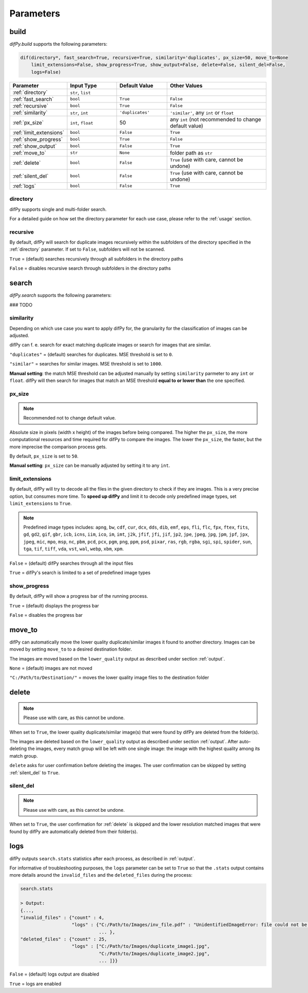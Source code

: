 Parameters
=====

.. _parameters:
.. _difPy.build:

build
------------

`difPy.build` supports the following parameters:

.. code-block:: python

   dif(directory*, fast_search=True, recursive=True, similarity='duplicates', px_size=50, move_to=None
       limit_extensions=False, show_progress=True, show_output=False, delete=False, silent_del=False, 
       logs=False)

.. csv-table::
   :header: Parameter,Input Type,Default Value,Other Values
   :widths: 10, 10, 10, 20
   :class: tight-table

   :ref:`directory`,"``str``, ``list``",,
   :ref:`fast_search`,``bool``,``True``,``False``
   :ref:`recursive`,``bool``,``True``,``False``
   :ref:`similarity`,"``str``, ``int``",``'duplicates'``, "``'similar'``, any ``int`` or ``float``"
   :ref:`px_size`,"``int``, ``float``",50,any ``int`` (not recommended to change default value)
   :ref:`limit_extensions`,``bool``,``False``,``True``
   :ref:`show_progress`,``bool``,``True``,``False``
   :ref:`show_output`,``bool``,``False``,``True``
   :ref:`move_to`,``str``,``None``,folder path as ``str``
   :ref:`delete`,``bool``,``False``,"``True`` (use with care, cannot be undone)"
   :ref:`silent_del`,``bool``,``False``,"``True`` (use with care, cannot be undone)"
   :ref:`logs`,``bool``,``False``,``True``

directory
^^^^^^^^^^^^

difPy supports single and multi-folder search.

For a detailed guide on how set the directory parameter for each use case, please refer to the :ref:`usage` section.

.. _fast_search:

.. _recursive:

recursive
^^^^^^^^^^^^

By default, difPy will search for duplicate images  recursively within the subfolders of the directory specified in the :ref:`directory` parameter. If set to ``False``, subfolders will not be scanned.

``True`` = (default) searches recursively through all subfolders in the directory paths

``False`` = disables recursive search through subfolders in the directory paths

.. _similarity:



.. _difPy.search:

search
------------

`difPy.search` supports the following parameters:

### TODO

.. _similarity:

similarity
^^^^^^^^^^^^

Depending on which use case you want to apply difPy for, the granularity for the classification of images can be adjusted.

difPy can f. e. search for exact matching duplicate images or search for images that are similar.

``"duplicates"`` = (default) searches for duplicates. MSE threshold is set to ``0``.

``"similar"`` = searches for similar images. MSE threshold is set to ``1000``.

**Manual setting**: the match MSE threshold can be adjusted manually by setting ``similarity`` parmeter to any ``int`` or ``float``. difPy will then search for images that match an MSE threshold **equal to or lower than** the one specified.

.. _px_size:

px_size
^^^^^^^^^^^^

.. note::

   Recommended not to change default value.

Absolute size in pixels (width x height) of the images before being compared. The higher the ``px_size``, the more computational resources and time required for difPy to compare the images. The lower the ``px_size``, the faster, but the more imprecise the comparison process gets.

By default, ``px_size`` is set to ``50``.

**Manual setting**: ``px_size`` can be manually adjusted by setting it to any ``int``.

.. _limit_extensions:

limit_extensions
^^^^^^^^^^^^

By default, difPy will try to decode all the files in the given directory to check if they are images. This is a very precise option, but consumes more time. To **speed up difPy** and limit it to decode only predefined image types, set ``limit_extensions`` to ``True``.

.. note::

   Predefined image types includes: ``apng``, ``bw``, ``cdf``, ``cur``, ``dcx``, ``dds``, ``dib``, ``emf``, ``eps``, ``fli``, ``flc``, ``fpx``, ``ftex``, ``fits``, ``gd``, ``gd2``, ``gif``, ``gbr``, ``icb``, ``icns``, ``iim``, ``ico``, ``im``, ``imt``, ``j2k``, ``jfif``, ``jfi``, ``jif``, ``jp2``, ``jpe``, ``jpeg``, ``jpg``, ``jpm``, ``jpf``, ``jpx``, ``jpeg``, ``mic``, ``mpo``, ``msp``, ``nc``, ``pbm``, ``pcd``, ``pcx``, ``pgm``, ``png``, ``ppm``, ``psd``, ``pixar``, ``ras``, ``rgb``, ``rgba``, ``sgi``, ``spi``, ``spider``, ``sun``, ``tga``, ``tif``, ``tiff``, ``vda``, ``vst``, ``wal``, ``webp``, ``xbm``, ``xpm``.

``False`` = (default) difPy searches through all the input files

``True`` = difPy's search is limited to a set of predefined image types

.. _show_progress:

show_progress
^^^^^^^^^^^^

By default, difPy will show a progress bar of the running process.

``True`` = (default) displays the progress bar

``False`` = disables the progress bar

.. _move_to:

move_to
------------

difPy can automatically move the lower quality duplicate/similar images it found to another directory. Images can be moved by setting ``move_to`` to a desired destination folder.

The images are moved based on the ``lower_quality`` output as described under section :ref:`output`.

``None`` = (default) images are not moved

``"C:/Path/to/Destination/"`` = moves the lower quality image files to the destination folder

.. _delete:

delete
------------

.. note::

   Please use with care, as this cannot be undone.

When set to ``True``, the lower quality duplicate/similar image(s) that were found by difPy are deleted from the folder(s).

The images are deleted based on the ``lower_quality`` output as described under section :ref:`output`. After auto-deleting the images, every match group will be left with one single image: the image with the highest quality among its match group.

``delete`` asks for user confirmation before deleting the images. The user confirmation can be skipped by setting :ref:`silent_del` to ``True``.

.. _silent_del:

silent_del
^^^^^^^^^^^^

.. note::

   Please use with care, as this cannot be undone.

When set to ``True``, the user confirmation for :ref:`delete` is skipped and the lower resolution matched images that were found by difPy are automatically deleted from their folder(s).

.. _logs:

logs
------------

difPy outputs ``search.stats`` statistics after each process, as described in :ref:`output`. 

For informative of troubleshooting purposes, the ``logs`` parameter can be set to ``True`` so that the ``.stats`` output contains more details around the ``invalid_files`` and the ``deleted_files`` during the process:

.. code-block:: python

   search.stats

   > Output:
   {...,
   "invalid_files" : {"count" : 4,
                      "logs" : {"C:/Path/to/Images/inv_file.pdf" : "UnidentifiedImageError: file could not be identified as image.",
                                ... },
   "deleted_files" : {"count" : 25,
                      "logs" : ["C:/Path/to/Images/duplicate_image1.jpg", 
                                "C:/Path/to/Images/duplicate_image2.jpg", 
                                ... ]}}


``False`` = (default) logs output are disabled

``True`` = logs are enabled